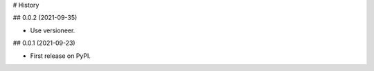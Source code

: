 
# History

## 0.0.2 (2021-09-35)

- Use versioneer.

## 0.0.1 (2021-09-23)

- First release on PyPI.

